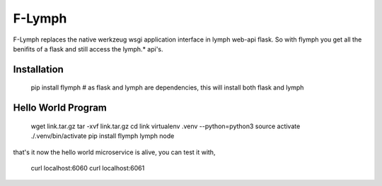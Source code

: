 =======
F-Lymph
=======
F-Lymph replaces the native werkzeug wsgi application interface in lymph web-api flask.
So with flymph you get all the benifits of a flask and still access the lymph.* api's.

------------
Installation
------------

    pip install flymph  # as flask and lymph are dependencies, this will install both flask and lymph

-------------------
Hello World Program
-------------------

    wget link.tar.gz
    tar -xvf link.tar.gz
    cd link
    virtualenv .venv --python=python3
    source activate ./.venv/bin/activate
    pip install flymph
    lymph node

that's it now the hello world microservice is alive, you can test it with,

    curl localhost:6060
    curl localhost:6061
